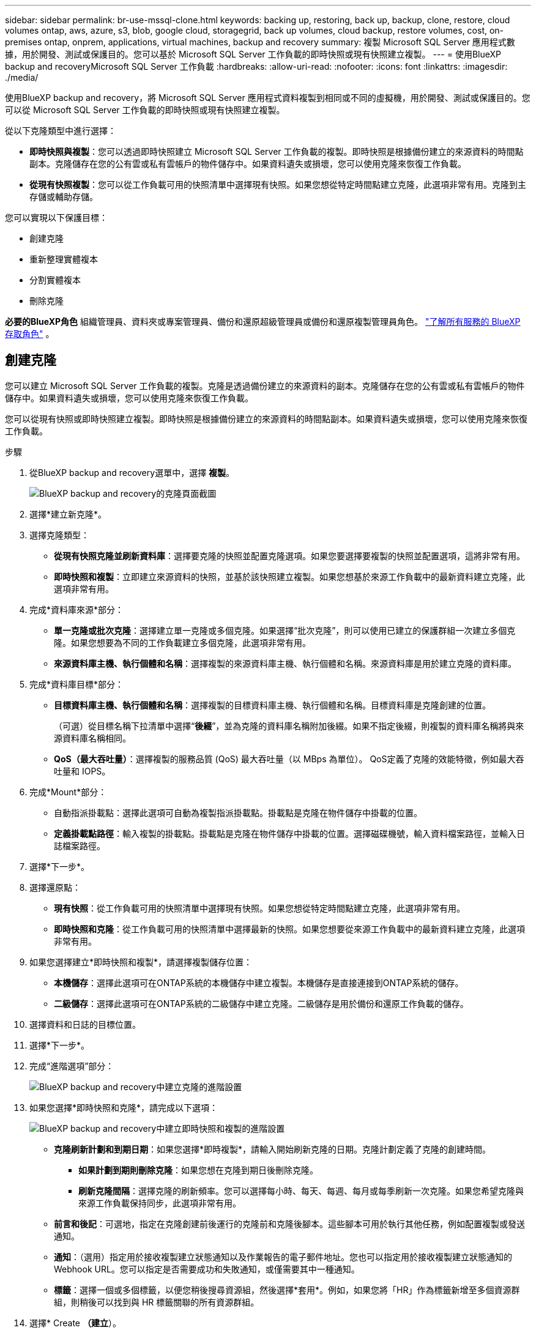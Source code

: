 ---
sidebar: sidebar 
permalink: br-use-mssql-clone.html 
keywords: backing up, restoring, back up, backup, clone, restore, cloud volumes ontap, aws, azure, s3, blob, google cloud, storagegrid, back up volumes, cloud backup, restore volumes, cost, on-premises ontap, onprem, applications, virtual machines, backup and recovery 
summary: 複製 Microsoft SQL Server 應用程式數據，用於開發、測試或保護目的。您可以基於 Microsoft SQL Server 工作負載的即時快照或現有快照建立複製。 
---
= 使用BlueXP backup and recoveryMicrosoft SQL Server 工作負載
:hardbreaks:
:allow-uri-read: 
:nofooter: 
:icons: font
:linkattrs: 
:imagesdir: ./media/


[role="lead"]
使用BlueXP backup and recovery，將 Microsoft SQL Server 應用程式資料複製到相同或不同的虛擬機，用於開發、測試或保護目的。您可以從 Microsoft SQL Server 工作負載的即時快照或現有快照建立複製。

從以下克隆類型中進行選擇：

* *即時快照與複製*：您可以透過即時快照建立 Microsoft SQL Server 工作負載的複製。即時快照是根據備份建立的來源資料的時間點副本。克隆儲存在您的公有雲或私有雲帳戶的物件儲存中。如果資料遺失或損壞，您可以使用克隆來恢復工作負載。
* *從現有快照複製*：您可以從工作負載可用的快照清單中選擇現有快照。如果您想從特定時間點建立克隆，此選項非常有用。克隆到主存儲或輔助存儲。


您可以實現以下保護目標：

* 創建克隆
* 重新整理實體複本
* 分割實體複本
* 刪除克隆


*必要的BlueXP角色* 組織管理員、資料夾或專案管理員、備份和還原超級管理員或備份和還原複製管理員角色。  https://docs.netapp.com/us-en/bluexp-setup-admin/reference-iam-predefined-roles.html["了解所有服務的 BlueXP 存取角色"^] 。



== 創建克隆

您可以建立 Microsoft SQL Server 工作負載的複製。克隆是透過備份建立的來源資料的副本。克隆儲存在您的公有雲或私有雲帳戶的物件儲存中。如果資料遺失或損壞，您可以使用克隆來恢復工作負載。

您可以從現有快照或即時快照建立複製。即時快照是根據備份建立的來源資料的時間點副本。如果資料遺失或損壞，您可以使用克隆來恢復工作負載。

.步驟
. 從BlueXP backup and recovery選單中，選擇 *複製*。
+
image:screen-br-sql-clone-nomenu.png["BlueXP backup and recovery的克隆頁面截圖"]

. 選擇*建立新克隆*。
. 選擇克隆類型：
+
** *從現有快照克隆並刷新資料庫*：選擇要克隆的快照並配置克隆選項。如果您要選擇要複製的快照並配置選項，這將非常有用。
** *即時快照和複製*：立即建立來源資料的快照，並基於該快照建立複製。如果您想基於來源工作負載中的最新資料建立克隆，此選項非常有用。


. 完成*資料庫來源*部分：
+
** *單一克隆或批次克隆*：選擇建立單一克隆或多個克隆。如果選擇“批次克隆”，則可以使用已建立的保護群組一次建立多個克隆。如果您想要為不同的工作負載建立多個克隆，此選項非常有用。
** *來源資料庫主機、執行個體和名稱*：選擇複製的來源資料庫主機、執行個體和名稱。來源資料庫是用於建立克隆的資料庫。


. 完成*資料庫目標*部分：
+
** *目標資料庫主機、執行個體和名稱*：選擇複製的目標資料庫主機、執行個體和名稱。目標資料庫是克隆創建的位置。
+
（可選）從目標名稱下拉清單中選擇“*後綴*”，並為克隆的資料庫名稱附加後綴。如果不指定後綴，則複製的資料庫名稱將與來源資料庫名稱相同。

** *QoS（最大吞吐量）*：選擇複製的服務品質 (QoS) 最大吞吐量（以 MBps 為單位）。 QoS定義了克隆的效能特徵，例如最大吞吐量和 IOPS。


. 完成*Mount*部分：
+
** 自動指派掛載點：選擇此選項可自動為複製指派掛載點。掛載點是克隆在物件儲存中掛載的位置。
** *定義掛載點路徑*：輸入複製的掛載點。掛載點是克隆在物件儲存中掛載的位置。選擇磁碟機號，輸入資料檔案路徑，並輸入日誌檔案路徑。


. 選擇*下一步*。
. 選擇還原點：
+
** *現有快照*：從工作負載可用的快照清單中選擇現有快照。如果您想從特定時間點建立克隆，此選項非常有用。
** *即時快照和克隆*：從工作負載可用的快照清單中選擇最新的快照。如果您想要從來源工作負載中的最新資料建立克隆，此選項非常有用。


. 如果您選擇建立*即時快照和複製*，請選擇複製儲存位置：
+
** *本機儲存*：選擇此選項可在ONTAP系統的本機儲存中建立複製。本機儲存是直接連接到ONTAP系統的儲存。
** *二級儲存*：選擇此選項可在ONTAP系統的二級儲存中建立克隆。二級儲存是用於備份和還原工作負載的儲存。


. 選擇資料和日誌的目標位置。
. 選擇*下一步*。
. 完成“進階選項”部分：
+
image:screen-br-sql-clone-create-advanced.png["BlueXP backup and recovery中建立克隆的進階設置"]

. 如果您選擇*即時快照和克隆*，請完成以下選項：
+
image:screen-br-sql-clone-create-instantsnapshot-advanced.png["BlueXP backup and recovery中建立即時快照和複製的進階設置"]

+
** *克隆刷新計劃和到期日期*：如果您選擇*即時複製*，請輸入開始刷新克隆的日期。克隆計劃定義了克隆的創建時間。
+
*** *如果計劃到期則刪除克隆*：如果您想在克隆到期日後刪除克隆。
*** *刷新克隆間隔*：選擇克隆的刷新頻率。您可以選擇每小時、每天、每週、每月或每季刷新一次克隆。如果您希望克隆與來源工作負載保持同步，此選項非常有用。


** *前言和後記*：可選地，指定在克隆創建前後運行的克隆前和克隆後腳本。這些腳本可用於執行其他任務，例如配置複製或發送通知。
** *通知*：（選用）指定用於接收複製建立狀態通知以及作業報告的電子郵件地址。您也可以指定用於接收複製建立狀態通知的 Webhook URL。您可以指定是否需要成功和失敗通知，或僅需要其中一種通知。
** *標籤*：選擇一個或多個標籤，以便您稍後搜尋資源組，然後選擇*套用*。例如，如果您將「HR」作為標籤新增至多個資源群組，則稍後可以找到與 HR 標籤關聯的所有資源群組。


. 選擇* Create *（建立*）。
. 當克隆創建完成後，您可以在*庫存*頁面中查看它。 image:screen-br-inventory.png["BlueXP backup and recovery的庫存頁面螢幕截圖"]




== 重新整理實體複本

您可以刷新 Microsoft SQL Server 工作負載的克隆。刷新克隆會使用來源工作負載的最新資料更新克隆。如果您想讓克隆與來源工作負載保持同步，刷新操作非常有用。

您可以選擇變更資料庫名稱、使用最新的即時快照或從現有生產快照刷新。

.步驟
. 從BlueXP backup and recovery選單中，選擇 *複製*。
. 選擇要刷新的克隆。
. 選擇“操作”圖標image:../media/icon-action.png["操作選項"] > *刷新克隆*。
+
image:screen-br-sql-clone-refresh-options.png["刷新BlueXP backup and recovery的克隆選項"]

. 完成“進階設定”部分：
+
** *復原範圍*：選擇還原所有日誌備份或還原到特定時間點的日誌備份。如果您想將克隆恢復到特定時間點，此選項非常有用。
** *克隆刷新計劃和到期日期*：如果您選擇*即時複製*，請輸入開始刷新克隆的日期。克隆計劃定義了克隆的創建時間。
+
*** *如果計劃到期則刪除克隆*：如果您想在克隆到期日後刪除克隆。
*** *刷新克隆間隔*：選擇克隆的刷新頻率。您可以選擇每小時、每天、每週、每月或每季刷新一次克隆。如果您希望克隆與來源工作負載保持同步，此選項非常有用。


** *iGroup 設定*：選擇克隆的 igroup。 igroup是用於存取複製的啟動器的邏輯分組。您可以選擇現有 igroup，也可以建立新的 igroup。從主 ONTAP 儲存系統或輔助ONTAP儲存系統中選擇 igroup。
** *前言和後記*：可選地，指定在克隆創建前後運行的克隆前和克隆後腳本。這些腳本可用於執行其他任務，例如配置複製或發送通知。
** *通知*：（選用）指定用於接收複製建立狀態通知以及作業報告的電子郵件地址。您也可以指定用於接收複製建立狀態通知的 Webhook URL。您可以指定是否需要成功和失敗通知，或僅需要其中一種通知。
** *標籤*：輸入一個或多個標籤，方便您稍後搜尋資源組。例如，如果您將「HR」作為標籤新增至多個資源群組，則稍後可以找到與該 HR 標籤關聯的所有資源群組。


. 在刷新確認對話方塊中，若要繼續，請選擇*刷新*。




== 跳過克隆刷新

如果您不想使用來源工作負載中的最新資料來更新克隆，則可能需要跳過克隆刷新。跳過克隆刷新可讓您保持克隆的原樣，而無需進行更新。

.步驟
. 從BlueXP backup and recovery選單中，選擇 *複製*。
. 選擇您想要跳過刷新的克隆。
. 選擇“操作”圖標image:../media/icon-action.png["操作選項"] > *跳過刷新*。
. 在「跳過刷新確認」對話方塊中，執行以下操作：
+
.. 若要僅跳過下一個刷新計劃，請選擇*僅跳過下一個刷新計劃*。
.. 若要繼續，請選擇*跳過*。






== 分割實體複本

您可以拆分 Microsoft SQL Server 工作負載的複製。拆分克隆會從該克隆建立新的備份。新的備份可用於還原工作負載。

您可以選擇將克隆拆分為獨立克隆或長期克隆。精靈會顯示 SVM 的聚合清單、其大小以及複製磁碟區的位置。 BlueXPBlueXP backup and recovery也會指示是否有足夠的空間來分割克隆。克隆拆分後，克隆將成為獨立的資料庫以提供保護。

克隆作業不會被刪除，並且可以再次用於其他克隆。

.步驟
. 從BlueXP backup and recovery選單中，選擇 *複製*。
. 選擇一個克隆。
. 選擇“操作”圖標image:../media/icon-action.png["操作選項"] > *分裂克隆*。
+
image:screen-br-sql-clone-split.png["BlueXP backup and recovery的拆分克隆頁面"]

. 查看拆分克隆詳細資訊並選擇*拆分*。
. 當分裂克隆創建完成後，您可以在*庫存*頁面中查看它。 image:screen-br-inventory.png["BlueXP backup and recovery的庫存頁面螢幕截圖"]




== 刪除克隆

您可以刪除 Microsoft SQL Server 工作負載的複製。刪除克隆會將其從物件儲存中移除，從而釋放儲存空間。

如果克隆受到策略保護，則會刪除該克隆，包括作業。

.步驟
. 從BlueXP backup and recovery選單中，選擇 *複製*。
. 選擇一個克隆。
. 選擇“操作”圖標image:../media/icon-action.png["操作選項"] > *刪除克隆*。
. 在複製刪除確認對話方塊中，查看刪除詳細資訊。
+
.. 若要從SnapCenter中刪除複製的資源，即使無法存取複製或其存儲，也請選擇「強制刪除」。
.. 選擇*刪除*。


. 當克隆被刪除時，它將從*庫存*頁面中刪除。


